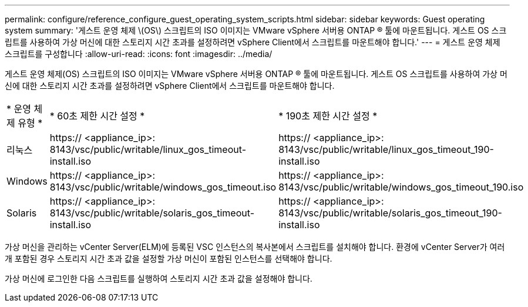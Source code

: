 ---
permalink: configure/reference_configure_guest_operating_system_scripts.html 
sidebar: sidebar 
keywords: Guest operating system 
summary: '게스트 운영 체제 \(OS\) 스크립트의 ISO 이미지는 VMware vSphere 서버용 ONTAP ® 툴에 마운트됩니다. 게스트 OS 스크립트를 사용하여 가상 머신에 대한 스토리지 시간 초과를 설정하려면 vSphere Client에서 스크립트를 마운트해야 합니다.' 
---
= 게스트 운영 체제 스크립트를 구성합니다
:allow-uri-read: 
:icons: font
:imagesdir: ../media/


[role="lead"]
게스트 운영 체제(OS) 스크립트의 ISO 이미지는 VMware vSphere 서버용 ONTAP ® 툴에 마운트됩니다. 게스트 OS 스크립트를 사용하여 가상 머신에 대한 스토리지 시간 초과를 설정하려면 vSphere Client에서 스크립트를 마운트해야 합니다.

|===


| * 운영 체제 유형 * | * 60초 제한 시간 설정 * | * 190초 제한 시간 설정 * 


 a| 
리눅스
 a| 
https:// <appliance_ip>: 8143/vsc/public/writable/linux_gos_timeout-install.iso
 a| 
https:// <appliance_ip>: 8143/vsc/public/writable/linux_gos_timeout_190-install.iso



 a| 
Windows
 a| 
https:// <appliance_ip>: 8143/vsc/public/writable/windows_gos_timeout.iso
 a| 
https:// <appliance_ip>: 8143/vsc/public/writable/windows_gos_timeout_190.iso



 a| 
Solaris
 a| 
https:// <appliance_ip>: 8143/vsc/public/writable/solaris_gos_timeout-install.iso
 a| 
https:// <appliance_ip>: 8143/vsc/public/writable/solaris_gos_timeout_190-install.iso

|===
가상 머신을 관리하는 vCenter Server(ELM)에 등록된 VSC 인스턴스의 복사본에서 스크립트를 설치해야 합니다. 환경에 vCenter Server가 여러 개 포함된 경우 스토리지 시간 초과 값을 설정할 가상 머신이 포함된 인스턴스를 선택해야 합니다.

가상 머신에 로그인한 다음 스크립트를 실행하여 스토리지 시간 초과 값을 설정해야 합니다.

